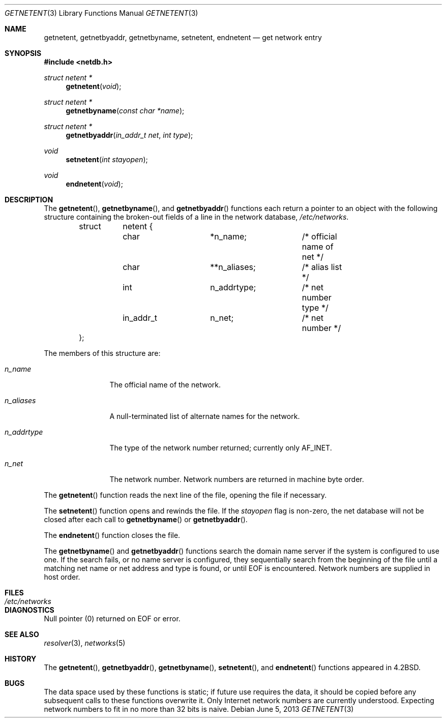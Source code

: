 .\"	$OpenBSD: getnetent.3,v 1.16 2013/06/05 03:39:23 tedu Exp $
.\"
.\" Copyright (c) 1983, 1991, 1993
.\"	The Regents of the University of California.  All rights reserved.
.\"
.\" Redistribution and use in source and binary forms, with or without
.\" modification, are permitted provided that the following conditions
.\" are met:
.\" 1. Redistributions of source code must retain the above copyright
.\"    notice, this list of conditions and the following disclaimer.
.\" 2. Redistributions in binary form must reproduce the above copyright
.\"    notice, this list of conditions and the following disclaimer in the
.\"    documentation and/or other materials provided with the distribution.
.\" 3. Neither the name of the University nor the names of its contributors
.\"    may be used to endorse or promote products derived from this software
.\"    without specific prior written permission.
.\"
.\" THIS SOFTWARE IS PROVIDED BY THE REGENTS AND CONTRIBUTORS ``AS IS'' AND
.\" ANY EXPRESS OR IMPLIED WARRANTIES, INCLUDING, BUT NOT LIMITED TO, THE
.\" IMPLIED WARRANTIES OF MERCHANTABILITY AND FITNESS FOR A PARTICULAR PURPOSE
.\" ARE DISCLAIMED.  IN NO EVENT SHALL THE REGENTS OR CONTRIBUTORS BE LIABLE
.\" FOR ANY DIRECT, INDIRECT, INCIDENTAL, SPECIAL, EXEMPLARY, OR CONSEQUENTIAL
.\" DAMAGES (INCLUDING, BUT NOT LIMITED TO, PROCUREMENT OF SUBSTITUTE GOODS
.\" OR SERVICES; LOSS OF USE, DATA, OR PROFITS; OR BUSINESS INTERRUPTION)
.\" HOWEVER CAUSED AND ON ANY THEORY OF LIABILITY, WHETHER IN CONTRACT, STRICT
.\" LIABILITY, OR TORT (INCLUDING NEGLIGENCE OR OTHERWISE) ARISING IN ANY WAY
.\" OUT OF THE USE OF THIS SOFTWARE, EVEN IF ADVISED OF THE POSSIBILITY OF
.\" SUCH DAMAGE.
.\"
.Dd $Mdocdate: June 5 2013 $
.Dt GETNETENT 3
.Os
.Sh NAME
.Nm getnetent ,
.Nm getnetbyaddr ,
.Nm getnetbyname ,
.Nm setnetent ,
.Nm endnetent
.Nd get network entry
.Sh SYNOPSIS
.In netdb.h
.Ft struct netent *
.Fn getnetent "void"
.Ft struct netent *
.Fn getnetbyname "const char *name"
.Ft struct netent *
.Fn getnetbyaddr "in_addr_t net" "int type"
.Ft void
.Fn setnetent "int stayopen"
.Ft void
.Fn endnetent "void"
.Sh DESCRIPTION
The
.Fn getnetent ,
.Fn getnetbyname ,
and
.Fn getnetbyaddr
functions each return a pointer to an object with the following structure
containing the broken-out fields of a line in the network database,
.Pa /etc/networks .
.Bd -literal -offset indent
struct	netent {
	char		*n_name;	/* official name of net */
	char		**n_aliases;	/* alias list */
	int		n_addrtype;	/* net number type */
	in_addr_t	n_net;		/* net number */
};
.Ed
.Pp
The members of this structure are:
.Bl -tag -width n_addrtype
.It Fa n_name
The official name of the network.
.It Fa n_aliases
A null-terminated list of alternate names for the network.
.It Fa n_addrtype
The type of the network number returned; currently only
.Dv AF_INET .
.It Fa n_net
The network number.
Network numbers are returned in machine byte order.
.El
.Pp
The
.Fn getnetent
function reads the next line of the file, opening the file if necessary.
.Pp
The
.Fn setnetent
function opens and rewinds the file.
If the
.Fa stayopen
flag is non-zero,
the net database will not be closed after each call to
.Fn getnetbyname
or
.Fn getnetbyaddr .
.Pp
The
.Fn endnetent
function closes the file.
.Pp
The
.Fn getnetbyname
and
.Fn getnetbyaddr
functions search the domain name server if the system is configured to use one.
If the search fails, or no name server is configured, they sequentially
search from the beginning of the file until a matching net name or
net address and type is found, or until
.Dv EOF
is encountered.
Network numbers are supplied in host order.
.Sh FILES
.Bl -tag -width /etc/networks -compact
.It Pa /etc/networks
.El
.Sh DIAGNOSTICS
Null pointer (0) returned on
.Dv EOF
or error.
.Sh SEE ALSO
.Xr resolver 3 ,
.Xr networks 5
.Sh HISTORY
The
.Fn getnetent ,
.Fn getnetbyaddr ,
.Fn getnetbyname ,
.Fn setnetent ,
and
.Fn endnetent
functions appeared in
.Bx 4.2 .
.Sh BUGS
The data space used by these functions is static; if future use
requires the data, it should be copied before any subsequent calls
to these functions overwrite it.
Only Internet network numbers are currently understood.
Expecting network numbers to fit in no more than 32 bits is naive.
